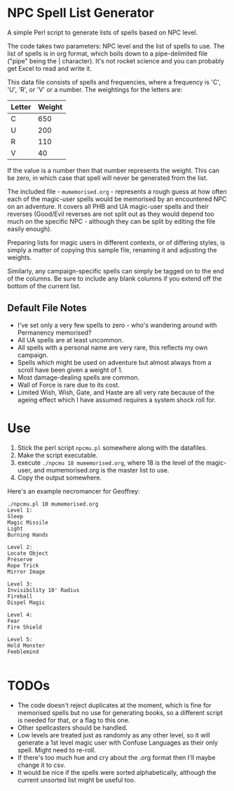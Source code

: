 * NPC Spell List Generator
A simple Perl script to generate lists of spells based on NPC level.

The code takes two parameters: NPC level and the list of spells to use. The list of spells is in org format, which boils down to a pipe-delimited file ("pipe" being the | character). It's not rocket science and you can probably get Excel to read and write it.

This data file consists of spells and frequencies, where  a frequency is 'C', 'U', 'R', or 'V' or a number. The weightings for the letters are:

| Letter | Weight |
|--------+--------|
| C      |    650 |
| U      |    200 |
| R      |    110 |
| V      |     40 |

If the value is a number then that number represents the weight. This can be zero, in which case that spell will never be generated from the list.

The included file - =mumemorised.org= - represents a rough guess at how often each of the magic-user spells would be memorised by an encountered NPC on an adventure. It covers all PHB and UA magic-user spells and their reverses (Good/Evil reverses are not split out as they would depend too much on the specific NPC - although they can be split by editing the file easily enough).

Preparing lists for magic users in different contexts, or of differing styles, is simply a matter of copying this sample file, renaming it and adjusting the weights.

Similarly, any campaign-specific spells can simply be tagged on to the end of the columns. Be sure to include any blank columns if you extend off the bottom of the current list.

** Default File Notes
 - I've set only a very few spells to zero - who's wandering around with Permanency memorised?
 - All UA spells are at least uncommon.
 - All spells with a personal name are very rare, this reflects my own campaign.
 - Spells which might be used on adventure but almost always from a scroll have been given a weight of 1.
 - Most damage-dealing spells are common.
 - Wall of Force is rare due to its cost.
 - Limited Wish, Wish, Gate, and Haste are all very rate because of the ageing effect which I have assumed requires a system shock roll for.

* Use
1. Stick the perl script =npcmu.pl= somewhere along with the datafiles.
2. Make the script executable.
3. execute =./npcmu 18 mumemorised.org=, where 18 is the level of the magic-user, and mumemorised.org is the master list to use.
4. Copy the output somewhere.

Here's an example necromancer for Geoffrey:
#+BEGIN_SRC 
./npcmu.pl 10 mumemorised.org 
Level 1:
Sleep
Magic Missile
Light
Burning Hands

Level 2:
Locate Object
Preserve
Rope Trick
Mirror Image

Level 3:
Invisibility 10' Radius
Fireball
Dispel Magic

Level 4:
Fear
Fire Shield

Level 5:
Hold Monster
Feeblemind

#+END_SRC

* TODOs
- The code doesn't reject duplicates at the moment, which is fine for memorised spells but no use for generating books, so a different script is needed for that, or a flag to this one.
- Other spellcasters should be handled.
- Low levels are treated just as randomly as any other level, so it will generate a 1st level magic user with Confuse Languages as their only spell. Might need to re-roll.
- If there's too much hue and cry about the .org format then I'll maybe change it to csv.
- It would be nice if the spells were sorted alphabetically, although the current unsorted list might be useful too.

